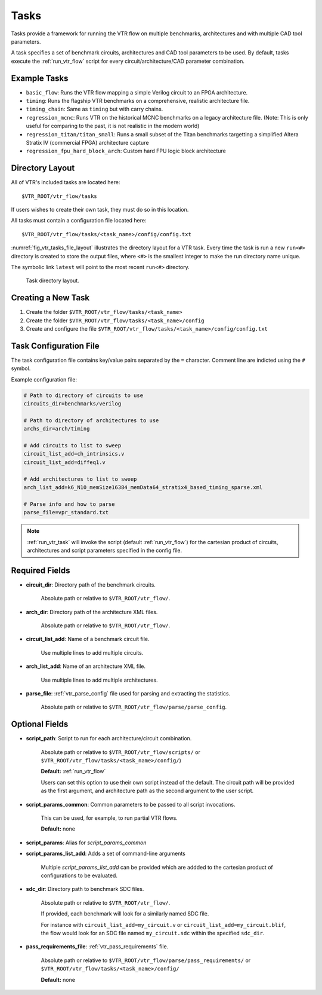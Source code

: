 .. _vtr_tasks:

Tasks
-----

Tasks provide a framework for running the VTR flow on multiple benchmarks, architectures and with multiple CAD tool parameters.

A task specifies a set of benchmark circuits, architectures and CAD tool parameters to be used.
By default, tasks execute the :ref:`run_vtr_flow` script for every circuit/architecture/CAD parameter combination.

Example Tasks
~~~~~~~~~~~~~
* ``basic_flow``: Runs the VTR flow mapping a simple Verilog circuit to an FPGA architecture.

* ``timing``: Runs the flagship VTR benchmarks on a comprehensive, realistic architecture file.

* ``timing_chain``: Same as ``timing`` but with carry chains.

* ``regression_mcnc``: Runs VTR on the historical MCNC benchmarks on a legacy architecture file. (Note: This is only useful for comparing to the past, it is not realistic in the modern world)

* ``regression_titan/titan_small``: Runs a small subset of the Titan benchmarks targetting a simplified Altera Stratix IV (commercial FPGA) architecture capture

* ``regression_fpu_hard_block_arch``: Custom hard FPU logic block architecture

Directory Layout
~~~~~~~~~~~~~~~~

All of VTR's included tasks are located here::

    $VTR_ROOT/vtr_flow/tasks

If users wishes to create their own task, they must do so in this location.

All tasks must contain a configuration file located here::

    $VTR_ROOT/vtr_flow/tasks/<task_name>/config/config.txt


:numref:`fig_vtr_tasks_file_layout` illustrates the directory layout for a VTR task.
Every time the task is run a new ``run<#>`` directory is created to store the output files, where ``<#>`` is the smallest integer to make the run directory name unique.

The symbolic link ``latest`` will point to the most recent ``run<#>`` directory.

.. _fig_vtr_tasks_file_layout:

.. figure:: vtr_task_fig.*
    :width: 75%

    Task directory layout.

Creating a New Task
~~~~~~~~~~~~~~~~~~~

#. Create the folder ``$VTR_ROOT/vtr_flow/tasks/<task_name>``
#. Create the folder ``$VTR_ROOT/vtr_flow/tasks/<task_name>/config``
#. Create and configure the file ``$VTR_ROOT/vtr_flow/tasks/<task_name>/config/config.txt``


Task Configuration File
~~~~~~~~~~~~~~~~~~~~~~~
The task configuration file contains key/value pairs separated by the ``=`` character.
Comment line are indicted using the ``#`` symbol.

Example configuration file:

.. code-block:: none

    # Path to directory of circuits to use
    circuits_dir=benchmarks/verilog

    # Path to directory of architectures to use
    archs_dir=arch/timing

    # Add circuits to list to sweep
    circuit_list_add=ch_intrinsics.v
    circuit_list_add=diffeq1.v

    # Add architectures to list to sweep
    arch_list_add=k6_N10_memSize16384_memData64_stratix4_based_timing_sparse.xml

    # Parse info and how to parse
    parse_file=vpr_standard.txt

.. note::

    :ref:`run_vtr_task` will invoke the script (default :ref:`run_vtr_flow`) for the cartesian product of circuits, architectures and script parameters specified in the config file.

Required Fields
~~~~~~~~~~~~~~~

* **circuit_dir**: Directory path of the benchmark circuits.

    Absolute path or relative to ``$VTR_ROOT/vtr_flow/``.

* **arch_dir**: Directory path of the architecture XML files.

    Absolute path or relative to ``$VTR_ROOT/vtr_flow/``.

* **circuit_list_add**: Name of a benchmark circuit file.

    Use multiple lines to add multiple circuits.

* **arch_list_add**: Name of an architecture XML file.

    Use multiple lines to add multiple architectures.

* **parse_file**: :ref:`vtr_parse_config` file used for parsing and extracting the statistics.

    Absolute path or relative to ``$VTR_ROOT/vtr_flow/parse/parse_config``.

Optional Fields
~~~~~~~~~~~~~~~

* **script_path**: Script to run for each architecture/circuit combination.

    Absolute path or relative to ``$VTR_ROOT/vtr_flow/scripts/`` or ``$VTR_ROOT/vtr_flow/tasks/<task_name>/config/``)

    **Default:** :ref:`run_vtr_flow`

    Users can set this option to use their own script instead of the default.
    The circuit path will be provided as the first argument, and architecture path as the second argument to the user script.

* **script_params_common**: Common parameters to be passed to all script invocations.

    This can be used, for example, to run partial VTR flows.

    **Default:** none

* **script_params**: Alias for `script_params_common`

* **script_params_list_add**: Adds a set of command-line arguments

    Multiple `script_params_list_add` can be provided which are addded to the cartesian product of configurations to be evaluated.

* **sdc_dir**: Directory path to benchmark SDC files.

    Absolute path or relative to ``$VTR_ROOT/vtr_flow/``.

    If provided, each benchmark will look for a similarly named SDC file.

    For instance with ``circuit_list_add=my_circuit.v`` or ``circuit_list_add=my_circuit.blif``, the flow would look for an SDC file named ``my_circuit.sdc`` within the specified ``sdc_dir``.

* **pass_requirements_file**: :ref:`vtr_pass_requirements` file.

    Absolute path or relative to ``$VTR_ROOT/vtr_flow/parse/pass_requirements/`` or ``$VTR_ROOT/vtr_flow/tasks/<task_name>/config/``

    **Default:** none

